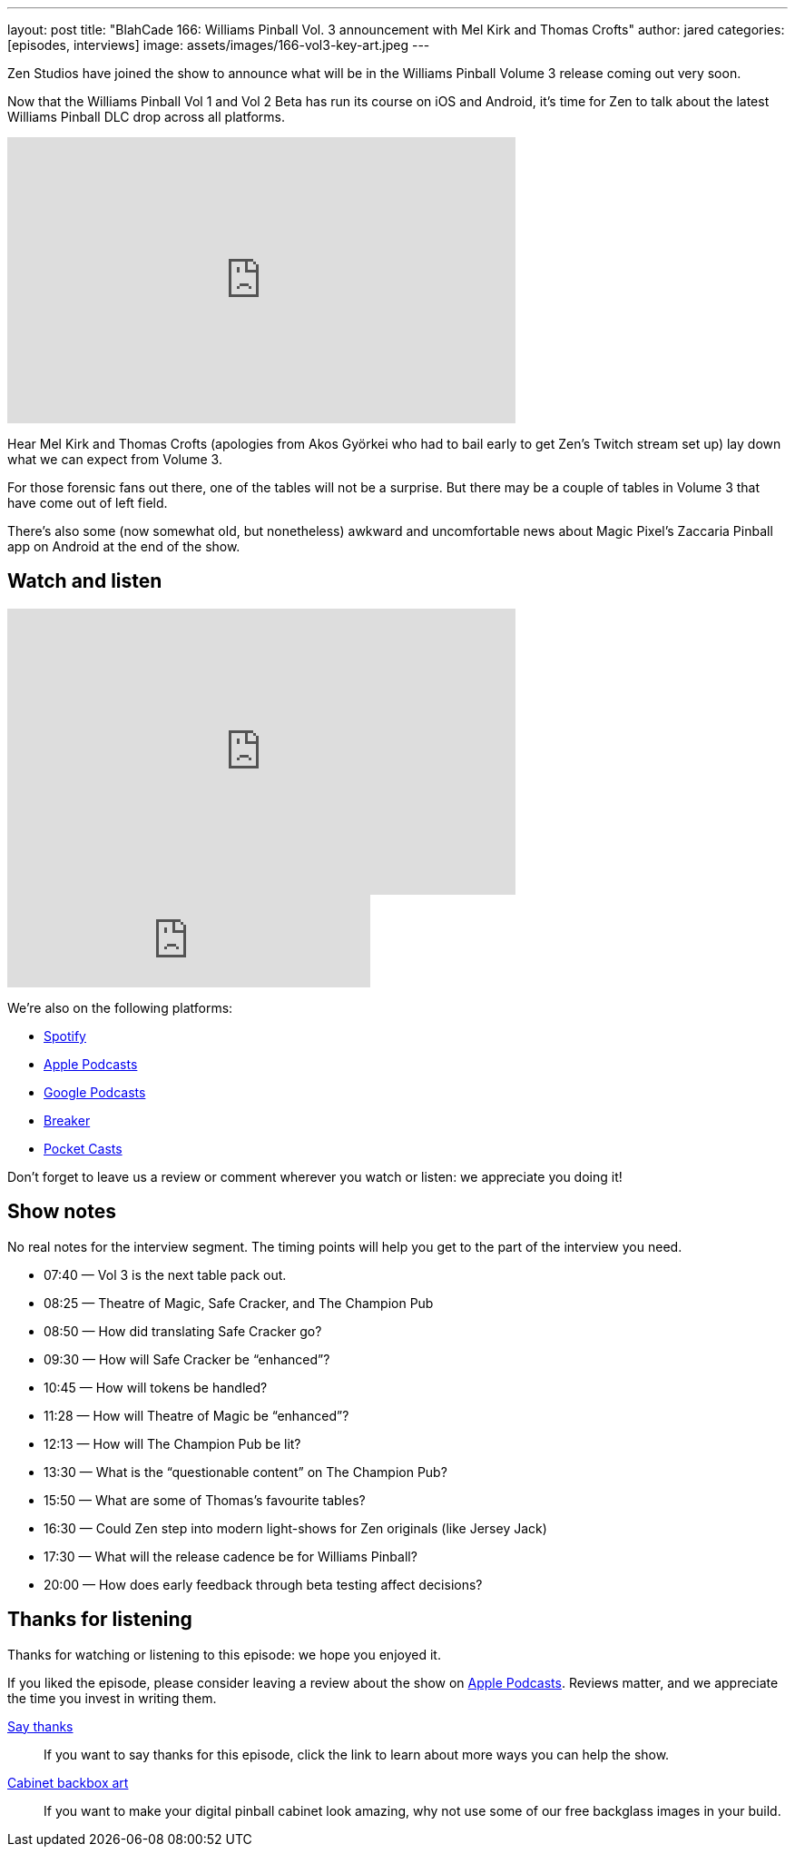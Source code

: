 ---
layout: post
title: "BlahCade 166: Williams Pinball Vol. 3 announcement with Mel Kirk and Thomas Crofts"
author: jared
categories: [episodes, interviews]
image: assets/images/166-vol3-key-art.jpeg
---

Zen Studios have joined the show to announce what will be in the Williams Pinball Volume 3 release coming out very soon.

Now that the Williams Pinball Vol 1 and Vol 2 Beta has run its course on iOS and Android, it’s time for Zen to talk about the latest Williams Pinball DLC drop across all platforms.

video::us-rF2iOQvg[youtube, width=560, height=315]

Hear Mel Kirk and Thomas Crofts (apologies from Akos Györkei who had to bail early to get Zen’s Twitch stream set up) lay down what we can expect from Volume 3.

For those forensic fans out there, one of the tables will not be a surprise. 
But there may be a couple of tables in Volume 3 that have come out of left field.

There’s also some (now somewhat old, but nonetheless) awkward and uncomfortable news about Magic Pixel’s Zaccaria Pinball app on Android at the end of the show.

== Watch and listen

video::P3qCm_CtHRE[youtube, width=560, height=315]

++++
<iframe src="https://anchor.fm/blahcade-pinball-podcast/embed/episodes/Williams-Pinball-Vol-3-Interview-e1bkg14" height="102px" width="400px" frameborder="0" scrolling="no"></iframe>
++++

We're also on the following platforms:

* https://open.spotify.com/show/0Kw9Ccr7adJdDsF4mBQqSu[Spotify]

* https://podcasts.apple.com/us/podcast/blahcade-podcast/id1039748922?uo=4[Apple Podcasts]

* https://podcasts.google.com/feed/aHR0cHM6Ly9zaG91dGVuZ2luZS5jb20vQmxhaENhZGVQb2RjYXN0LnhtbA?sa=X&ved=0CAMQ4aUDahgKEwjYtqi8sIX1AhUAAAAAHQAAAAAQlgI[Google Podcasts]

* https://www.breaker.audio/blahcade-podcast[Breaker]

* https://pca.st/jilmqg24[Pocket Casts]

Don't forget to leave us a review or comment wherever you watch or listen: we appreciate you doing it!

== Show notes

No real notes for the interview segment. 
The timing points will help you get to the part of the interview you need.

* 07:40 — Vol 3 is the next table pack out.

* 08:25 — Theatre of Magic, Safe Cracker, and The Champion Pub

* 08:50 — How did translating Safe Cracker go?

* 09:30 — How will Safe Cracker be “enhanced”?

* 10:45 — How will tokens be handled?

* 11:28 — How will Theatre of Magic be “enhanced”?

* 12:13 — How will The Champion Pub be lit?

* 13:30 — What is the “questionable content” on The Champion Pub?

* 15:50 — What are some of Thomas’s favourite tables?

* 16:30 — Could Zen step into modern light-shows for Zen originals (like Jersey Jack)

* 17:30 — What will the release cadence be for Williams Pinball?

* 20:00 — How does early feedback through beta testing affect decisions?

== Thanks for listening

Thanks for watching or listening to this episode: we hope you enjoyed it.

If you liked the episode, please consider leaving a review about the show on https://podcasts.apple.com/au/podcast/blahcade-podcast/id1039748922[Apple Podcasts]. 
Reviews matter, and we appreciate the time you invest in writing them.

https://www.blahcadepinball.com/support-the-show.html[Say thanks^]:: If you want to say thanks for this episode, click the link to learn about more ways you can help the show.

https://www.blahcadepinball.com/backglass.html[Cabinet backbox art]:: If you want to make your digital pinball cabinet look amazing, why not use some of our free backglass images in your build.

